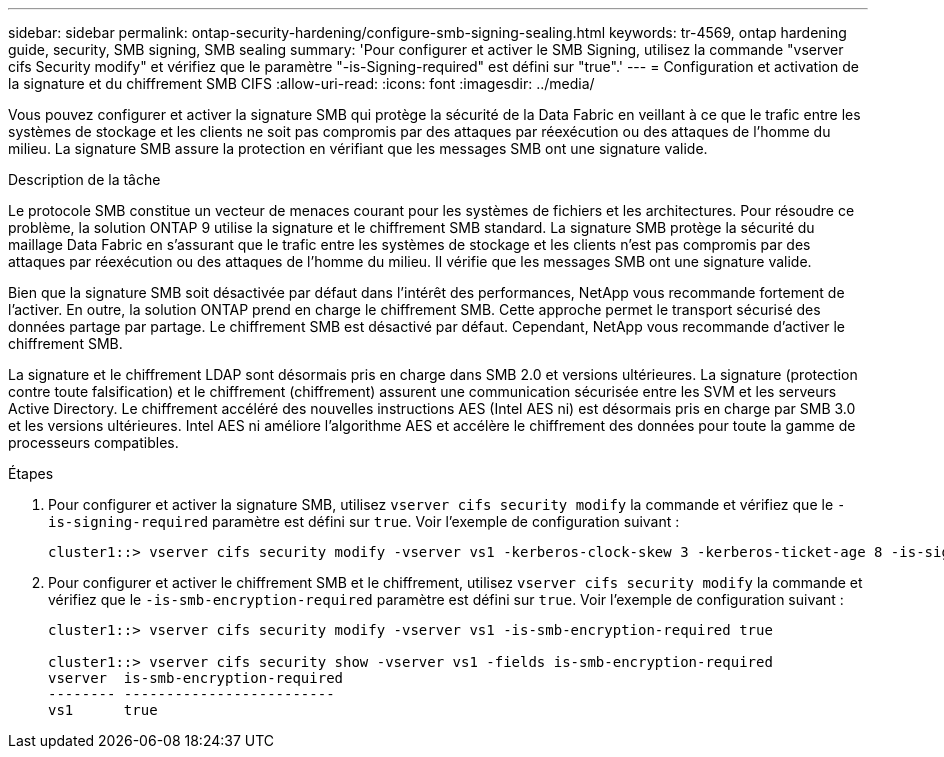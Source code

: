 ---
sidebar: sidebar 
permalink: ontap-security-hardening/configure-smb-signing-sealing.html 
keywords: tr-4569, ontap hardening guide, security, SMB signing, SMB sealing 
summary: 'Pour configurer et activer le SMB Signing, utilisez la commande "vserver cifs Security modify" et vérifiez que le paramètre "-is-Signing-required" est défini sur "true".' 
---
= Configuration et activation de la signature et du chiffrement SMB CIFS
:allow-uri-read: 
:icons: font
:imagesdir: ../media/


[role="lead"]
Vous pouvez configurer et activer la signature SMB qui protège la sécurité de la Data Fabric en veillant à ce que le trafic entre les systèmes de stockage et les clients ne soit pas compromis par des attaques par réexécution ou des attaques de l'homme du milieu. La signature SMB assure la protection en vérifiant que les messages SMB ont une signature valide.

.Description de la tâche
Le protocole SMB constitue un vecteur de menaces courant pour les systèmes de fichiers et les architectures. Pour résoudre ce problème, la solution ONTAP 9 utilise la signature et le chiffrement SMB standard. La signature SMB protège la sécurité du maillage Data Fabric en s'assurant que le trafic entre les systèmes de stockage et les clients n'est pas compromis par des attaques par réexécution ou des attaques de l'homme du milieu. Il vérifie que les messages SMB ont une signature valide.

Bien que la signature SMB soit désactivée par défaut dans l'intérêt des performances, NetApp vous recommande fortement de l'activer. En outre, la solution ONTAP prend en charge le chiffrement SMB. Cette approche permet le transport sécurisé des données partage par partage. Le chiffrement SMB est désactivé par défaut. Cependant, NetApp vous recommande d'activer le chiffrement SMB.

La signature et le chiffrement LDAP sont désormais pris en charge dans SMB 2.0 et versions ultérieures. La signature (protection contre toute falsification) et le chiffrement (chiffrement) assurent une communication sécurisée entre les SVM et les serveurs Active Directory. Le chiffrement accéléré des nouvelles instructions AES (Intel AES ni) est désormais pris en charge par SMB 3.0 et les versions ultérieures. Intel AES ni améliore l'algorithme AES et accélère le chiffrement des données pour toute la gamme de processeurs compatibles.

.Étapes
. Pour configurer et activer la signature SMB, utilisez `vserver cifs security modify` la commande et vérifiez que le `-is-signing-required` paramètre est défini sur `true`. Voir l'exemple de configuration suivant :
+
[listing]
----
cluster1::> vserver cifs security modify -vserver vs1 -kerberos-clock-skew 3 -kerberos-ticket-age 8 -is-signing-required true
----
. Pour configurer et activer le chiffrement SMB et le chiffrement, utilisez `vserver cifs security modify` la commande et vérifiez que le `-is-smb-encryption-required` paramètre est défini sur `true`. Voir l'exemple de configuration suivant :
+
[listing]
----
cluster1::> vserver cifs security modify -vserver vs1 -is-smb-encryption-required true

cluster1::> vserver cifs security show -vserver vs1 -fields is-smb-encryption-required
vserver  is-smb-encryption-required
-------- -------------------------
vs1      true
----

